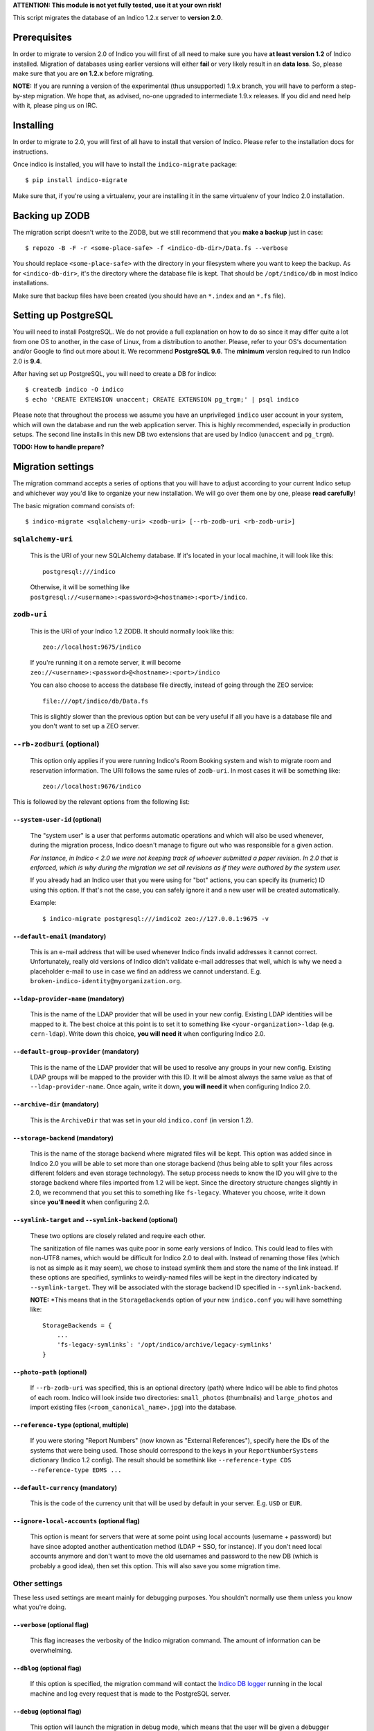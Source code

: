 **ATTENTION: This module is not yet fully tested, use it at your own risk!**

This script migrates the database of an Indico 1.2.x server to **version 2.0**.

Prerequisites
-------------

In order to migrate to version 2.0 of Indico you will first of all need to make sure you have **at least version 1.2**
of Indico installed. Migration of databases using earlier versions will either **fail** or very likely result in an
**data loss**. So, please make sure that you are **on 1.2.x** before migrating.

**NOTE:** If you are running a version of the experimental (thus unsupported) 1.9.x branch, you will have to perform a
step-by-step migration. We hope that, as advised, no-one upgraded to intermediate 1.9.x releases. If you did and need
help with it, please ping us on IRC.


Installing
----------

In order to migrate to 2.0, you will first of all have to install that version of Indico. Please refer to the
installation docs for instructions.

Once indico is installed, you will have to install the ``indico-migrate`` package::

    $ pip install indico-migrate

Make sure that, if you're using a virtualenv, your are installing it in the same virtualenv of your Indico 2.0
installation.


Backing up ZODB
---------------

The migration script doesn't write to the ZODB, but we still recommend that you **make a backup** just in case::

    $ repozo -B -F -r <some-place-safe> -f <indico-db-dir>/Data.fs --verbose

You should replace ``<some-place-safe>`` with the directory in your filesystem where you want to keep the backup.
As for ``<indico-db-dir>``, it's the directory where the database file is kept. That should be ``/opt/indico/db`` in
most Indico installations.

Make sure that backup files have been created (you should have an ``*.index`` and an ``*.fs`` file).


Setting up PostgreSQL
---------------------

You will need to install PostgreSQL. We do not provide a full explanation on how to do so since it may differ quite a
lot from one OS to another, in the case of Linux, from a distribution to another. Please, refer to your OS's
documentation and/or Google to find out more about it.
We recommend **PostgreSQL 9.6**. The **minimum** version required to run Indico 2.0 is **9.4**.

After having set up PostgreSQL, you will need to create a DB for indico::

    $ createdb indico -O indico
    $ echo 'CREATE EXTENSION unaccent; CREATE EXTENSION pg_trgm;' | psql indico

Please note that throughout the process we assume you have an unprivileged ``indico`` user account in your system, which
will own the database and run the web application server. This is highly recommended, especially in production setups.
The second line installs in this new DB two extensions that are used by Indico (``unaccent`` and ``pg_trgm``).

**TODO: How to handle prepare?**

Migration settings
------------------

The migration command accepts a series of options that you will have to adjust according to your current Indico setup
and whichever way you'd like to organize your new installation. We will go over them one by one, please **read carefully**!

The basic migration command consists of::

    $ indico-migrate <sqlalchemy-uri> <zodb-uri> [--rb-zodb-uri <rb-zodb-uri>]


==================
``sqlalchemy-uri``
==================
    This is the URI of your new SQLAlchemy database. If it's located in your local machine, it will look like this::

        postgresql:///indico

    Otherwise, it will be something like ``postgresql://<username>:<password>@<hostname>:<port>/indico``.


============
``zodb-uri``
============
    This is the URI of your Indico 1.2 ZODB. It should normally look like this::

        zeo://localhost:9675/indico

    If you're running it on a remote server, it will become ``zeo://<username>:<password>@<hostname>:<port>/indico``

    You can also choose to access the database file directly, instead of going through the ZEO service::

        file:///opt/indico/db/Data.fs

    This is slightly slower than the previous option but can be very useful if all you have is a database file and you
    don't want to set up a ZEO server.


=========================
``--rb-zodburi`` (optional)
=========================
    This option only applies if you were running Indico's Room Booking system and wish to migrate room and reservation
    information. The URI follows the same rules of ``zodb-uri``. In most cases it will be something like::

        zeo://localhost:9676/indico


This is followed by the relevant options from the following list:

``--system-user-id`` (optional)
===============================
    The "system user" is a user that performs automatic operations and which will also be used whenever, during the
    migration process, Indico doesn't manage to figure out who was responsible for a given action.

    *For instance, in Indico < 2.0 we were not keeping track of whoever submitted a paper revision. In 2.0 that is
    enforced, which is why during the migration we set all revisions as if they were authored by the system user.*

    If you already had an Indico user that you were using for "bot" actions, you can specify its (numeric) ID using this
    option. If that's not the case, you can safely ignore it and a new user will be created automatically.

    Example::

        $ indico-migrate postgresql:///indico2 zeo://127.0.0.1:9675 -v


``--default-email`` (mandatory)
===============================
    This is an e-mail address that will be used whenever Indico finds invalid addresses it cannot correct.
    Unfortunately, really old versions of Indico didn't validate e-mail addresses that well, which is why we need a
    placeholder e-mail to use in case we find an address we cannot understand.
    E.g. ``broken-indico-identity@myorganization.org``.


``--ldap-provider-name`` (mandatory)
====================================
    This is the name of the LDAP provider that will be used in your new config. Existing LDAP identities will be mapped
    to it. The best choice at this point is to set it to something like ``<your-organization>-ldap``
    (e.g. ``cern-ldap``). Write down this choice, **you will need it** when configuring Indico 2.0.


``--default-group-provider`` (mandatory)
========================================
    This is the name of the LDAP provider that will be used to resolve any groups in your new config. Existing LDAP
    groups will be mapped to the provider with this ID. It will be almost always the same value as that of
    ``--ldap-provider-name``. Once again, write it down, **you will need it** when configuring Indico 2.0.


``--archive-dir`` (mandatory)
=============================
    This is the ``ArchiveDir`` that was set in your old ``indico.conf`` (in version 1.2).


``--storage-backend`` (mandatory)
=================================
    This is the name of the storage backend where migrated files will be kept. This option was added since in Indico
    2.0 you will be able to set more than one storage backend (thus being able to split your files across different
    folders and even storage technology). The setup process needs to know the ID you will give to the storage backend
    where files imported from 1.2 will be kept. Since the directory structure changes slightly in 2.0, we recommend
    that you set this to something like ``fs-legacy``. Whatever you choose, write it down since **you'll need it** when
    configuring 2.0.


``--symlink-target`` and ``--symlink-backend`` (optional)
=========================================================
    These two options are closely related and require each other.

    The sanitization of file names was quite poor in some early versions of Indico. This could lead to files with
    non-UTF8 names, which would be difficult for Indico 2.0 to deal with. Instead of renaming those files (which is not
    as simple as it may seem), we chose to instead symlink them and store the name of the link instead. If these options
    are specified, symlinks to weirdly-named files will be kept in the directory indicated by ``--symlink-target``. They
    will be associated with the storage backend ID specified in ``--symlink-backend``.

    **NOTE:** *This means that in the ``StorageBackends`` option of your new ``indico.conf`` you will have something
    like::

        StorageBackends = {
            ...
            'fs-legacy-symlinks`: '/opt/indico/archive/legacy-symlinks'
        }


``--photo-path`` (optional)
===========================
    If ``--rb-zodb-uri`` was specified, this is an optional directory (path) where Indico will be able to find photos
    of each room. Indico will look inside two directories: ``small_photos`` (thumbnails) and ``large_photos`` and import
    existing files (``<room_canonical_name>.jpg``) into the database.


``--reference-type`` (optional, multiple)
=========================================
    If you were storing "Report Numbers" (now known as "External References"), specify here the IDs of the systems that
    were being used. Those should correspond to the keys in your ``ReportNumberSystems`` dictionary (Indico 1.2 config).
    The result should be somethink like ``--reference-type CDS --reference-type EDMS ...``


``--default-currency`` (mandatory)
=========================================
    This is the code of the currency unit that will be used by default in your server. E.g. ``USD`` or ``EUR``.


``--ignore-local-accounts`` (optional flag)
===========================================
    This option is meant for servers that were at some point using local accounts (username + password) but have since
    adopted another authentication method (LDAP + SSO, for instance). If you don't need local accounts anymore and don't
    want to move the old usernames and password to the new DB (which is probably a good idea), then set this option.
    This will also save you some migration time.


==============
Other settings
==============

These less used settings are meant mainly for debugging purposes. You shouldn't normally use them unless you know what
you're doing.


``--verbose`` (optional flag)
=========================================
    This flag increases the verbosity of the Indico migration command. The amount of information can be overwhelming.


``--dblog`` (optional flag)
=========================================
    If this option is specified, the migration command will contact the
    `Indico DB logger <https://github.com/indico/indico/blob/master/bin/utils/db_log.py>`_ running in the local machine
    and log every request that is made to the PostgreSQL server.


``--debug`` (optional flag)
=========================================
    This option will launch the migration in debug mode, which means that the user will be given a debugger shell
    when something goes wrong.


``--avoid-storage-check`` (optional flag)
=========================================
    By specifying this option, you're telling Indico it doesn't need to check if a file really exists when migrating it.
    This will result in a faster migration but as well in possible data inconsistency and incomplete information.



``--save-restore`` (optional flag)
==================================
    This option triggers a dump of all intermediate migration data that is kept in memory to a file on disk, called
    ``indico-migration.yaml``, whenever the migration fails. This allows the process to be resumed from the point
    at which it failed.


``--restore-file`` (optional flag)
==================================
    This option takes a file path as argument. The file in question should be a dump proced with ``--save-restore`` and
    which will be loaded to memory. The global migration steps that had been performed at the time of the failure will
    be skipped.
